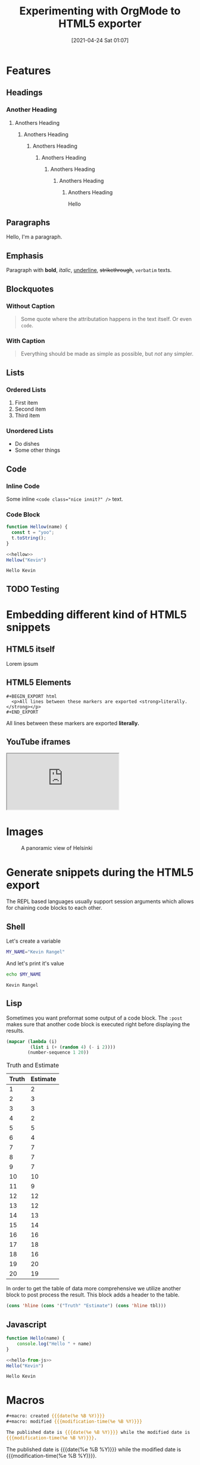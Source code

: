 #+title: Experimenting with OrgMode to HTML5 exporter
#+date: [2021-04-24 Sat 01:07]
#+description: The blog post is living documentation regarding the exporting features I'm testing out with org-mode.
#+keywords: emacs org-mode html5
#+category: emacs
#+image: [[file:helsinki.jpg]]
#+image-alt: A testing image
#+macro: created {{{date(%e %B %Y)}}}
#+macro: modified {{{modification-time(%e %B %Y)}}}
#+language: en

* Features
** Headings
*** Another Heading
**** Anothers Heading
***** Anothers Heading
****** Anothers Heading
******* Anothers Heading
******** Anothers Heading
********* Anothers Heading
********** Anothers Heading
Hello
** Paragraphs
Hello, I'm a paragraph.
** Emphasis
Paragraph with *bold*, /italic/, _underline_, +strikethrough+, =verbatim= texts.
** Blockquotes
:PROPERTIES:
:CUSTOM_ID: 1234567mol
:END:
*** Without Caption
#+BEGIN_QUOTE
Some quote where the attributation happens in the text itself. Or even ~code~.
#+END_QUOTE

*** With Caption
#+CAPTION: Albert Einstein
#+BEGIN_QUOTE
Everything should be made as simple as possible,
but /not/ any simpler.
#+END_QUOTE
** Lists
*** Ordered Lists
1. First item
2. Second item
3. Third item
*** Unordered Lists
- Do dishes
- Some other things
** Code
*** Inline Code
Some inline ~<code class="nice innit?" />~ text.

*** Code Block
#+name: hellow
#+begin_src js
function Hellow(name) {
  const t = "yoo";
  t.toString();
}
#+end_src

#+begin_src js :results output :noweb yes :exports both
<<hellow>>
Hellow("Kevin")
#+end_src

#+RESULTS:
: Hello Kevin

** TODO Testing

* Embedding different kind of HTML5 snippets
** HTML5 itself
#+BEGIN_aside
  Lorem ipsum
#+END_aside

** HTML5 Elements
#+begin_example
#+BEGIN_EXPORT html
  <p>All lines between these markers are exported <strong>literally.</strong></p>
#+END_EXPORT
#+end_example
#+BEGIN_EXPORT html
  <p>All lines between these markers are exported <strong>literally.</strong></p>
#+END_EXPORT

#+BEGIN_EXPORT javascript
console.log("HELLO")
#+END_EXPORT
** YouTube iframes
#+CAPTION: An example of a working YouTube video embedded from org-mode
#+begin_export html
<iframe src="https://www.youtube-nocookie.com/embed/v_jDFgS2AqE" allowfullscreen title="YouTube Video"></iframe>
#+end_export
* Images
#+CAPTION: A panoramic view of Helsinki
[[file:../../assets/me.jpg]]

* Generate snippets during the HTML5 export
The REPL based languages usually support session arguments which allows for
chaining code blocks to each other.

** Shell
Let's create a variable
#+BEGIN_SRC sh :session session-shell-chain :results silent
MY_NAME="Kevin Rangel"
#+END_SRC

And let's print it's value
#+BEGIN_SRC sh :session session-shell-chain :results ouput :exports both
echo $MY_NAME
#+END_SRC

#+NAME: testing
#+CAPTION: These are the results of the above running script
#+RESULTS:
: Kevin Rangel
** Lisp
Sometimes you want preformat some output of a code block. The ~:post~ makes sure
that another code block is executed right before displaying the results.

#+BEGIN_SRC emacs-lisp :results value table :exports both :post add-header(*this*)
  (mapcar (lambda (i)
           (list i (+ (random 4) (- i 2))))
          (number-sequence 1 20))
#+END_SRC

#+NAME: est-truth-data
#+CAPTION: Truth and Estimate
#+RESULTS:
|-------+----------|
| Truth | Estimate |
|-------+----------|
|     1 |        2 |
|     2 |        3 |
|     3 |        3 |
|     4 |        2 |
|     5 |        5 |
|     6 |        4 |
|     7 |        7 |
|     8 |        7 |
|     9 |        7 |
|    10 |       10 |
|    11 |        9 |
|    12 |       12 |
|    13 |       12 |
|    14 |       13 |
|    15 |       14 |
|    16 |       16 |
|    17 |       18 |
|    18 |       16 |
|    19 |       20 |
|    20 |       19 |

In order to get the table of data more comprehensive we utilize another block to
post process the result. This block adds a header to the table.
#+name: add-header
#+begin_src emacs-lisp :var tbl=""
(cons 'hline (cons '("Truth" "Estimate") (cons 'hline tbl)))
#+end_src

** Javascript
#+name: hello-from-js
#+begin_src js
function Hello(name) {
    console.log("Hello " + name)
}
#+end_src

#+begin_src js :results output :noweb yes :exports both
<<hello-from-js>>
Hello("Kevin")
#+end_src

#+RESULTS:
: Hello Kevin

* Macros
#+begin_src org
#+macro: created {{{date(%e %B %Y)}}}
#+macro: modified {{{modification-time(%e %B %Y)}}}

The published date is {{{date(%e %B %Y)}}} while the modified date is
{{{modification-time(%e %B %Y)}}}.
#+end_src


The published date is {{{date(%e %B %Y)}}} while the modified date is
{{{modification-time(%e %B %Y)}}}.
